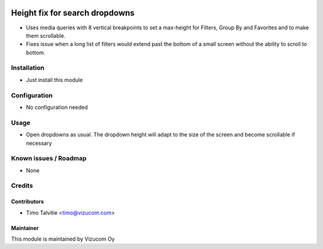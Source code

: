 .. image:: https://img.shields.io/badge/licence-AGPL--3-blue.svg
   :target: http://www.gnu.org/licenses/agpl-3.0-standalone.html
   :alt: License: AGPL-3

===============================
Height fix for search dropdowns
===============================

* Uses media queries with 8 vertical breakpoints to set a max-height for Filters, Group By and Favorites and to make them scrollable.
* Fixes issue when a long list of filters would extend past the bottom of a small screen without the ability to scroll to bottom.

Installation
============
* Just install this module

Configuration
=============
* No configuration needed

Usage
=====
* Open dropdowns as usual. The dropdown height will adapt to the size of the screen and become scrollable if necessary

Known issues / Roadmap
======================
* None

Credits
=======

Contributors
------------
* Timo Talvitie <timo@vizucom.com>

Maintainer
----------
.. image:: http://vizucom.com/logo.png
   :alt: Vizucom Oy
   :target: http://www.vizucom.com


This module is maintained by Vizucom Oy